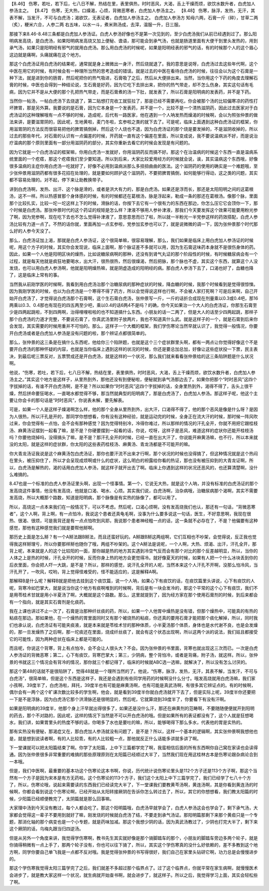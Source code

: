 【8.46】 伤寒，若吐，若下后，七八日不解，热结在里，表里俱热，时时恶风，大渴，舌上干燥而烦，欲饮水数升者，白虎加人参汤主之。
【8.47】 伤寒，无大热，口燥渴，心烦，背微恶寒者，白虎加人参汤主之。
【8.48】 伤寒，脉浮，发热，无汗，其表不解，当发汗，不可与白虎汤；渴欲饮，无表证者，白虎加人参汤主之。
白虎加人参汤方
知母六两，石膏一斤（碎），甘草二两（炙），粳米六合，人参二两
右五味，以水一斗，煮米熟汤成，去滓，温服一升，日三服。

那接下来8.46-8.48三条都是白虎加人参汤证。白虎人参汤好像也不是第一次见到的，至少白虎汤我们从前已经遇到过了。那么阳明病发高烧，是白虎汤，如果阳明病发高烧又加上便秘、谵语，那可能会到承气汤，也就是肠道里面有大便干到里头发热的，用到承气汤，如果只是阳明经有邪气的就用白虎汤。那么用白虎汤的时候呢，如果是阳明经表的邪气的话，有的时候那个人的这个眉心这边就是痛啊，头痛就痛在这个地方。

那这个白虎汤证用白虎汤的结果呢，通常就是身上微微出一身汗，然后烧就退了。我的意思是说呀，白虎汤过去这些年代啊，这个中医在用它的时候，有时候会有一种理所当然的思考造成的错误。就是过去的中医在看待白虎汤的时候，往往会以为这个石膏是一种下法，就是进到你的肠胃，然后呢把你的热气吸进，石膏吸了之后，然后从大便排出来。当然，当你用这个下药的角度去理解石膏的时候，中医也会得到一种结论说，生石膏是好药，因为它吃下去排出来，把你的热气带走，却不怎么伤身。其实这句话有毛病，因为它并不是从大便的那个孔把热气带走，而是石膏煮的汤一下肚，就发表了，所以石膏是阳明病的发表药，并不是下药。

当然你一帖汤，一帖白虎汤下去烧退了，第二贴想打完收工就狂拉了，那是已经不需要再吃，你会被那个汤的比较偏寒凉的药性打坏脾胃，那是另外算。我要说的是石膏，因为它本身是一个发表药，并不是一个，比较不是一个清热滋阴药，因此过去医家对于白虎汤证的这种理解哦有一点不够的时候，造成呢，后代有一路医家，他在遇到一个人呐发热而燥渴的时候啊，会以为照张仲景的做法来讲，是要滋胃阴的，因此呢，生地黄啦，麦门冬啦，玄参啦之类的就下去了。可是呢，临床上面遇到这种白虎汤证的框架，你用滋胃阴的方法反而很容易把他的脾胃搞倒掉，然后这个人烧也不退，因为白虎汤证的那个烧是要发掉的，不是滋阴收掉的，所以过去的那些年代，对石膏的认识有一点偏差的时候，开药就一直有这个偏差在里面，所以变成说，我不要说温病派不好，而是说治疗温病的那个原则里面有一部分用滋阴药的部分，其实你重新去看它的时候会发现是有问题的。

因为它就是一个白虎汤证的框架嘛，你用白虎汤一发就好，你用滋阴药反而搞不好。那这个在治温病的时候这个东西一直是温病系统里面的一个疙瘩，那这个疙瘩我们至少要知道。所以到后来，大家比较爱用经方的时候就会说，诶，其实温病这个东西哦，好像很多温病的主症你用白虎汤一吃就好了，好像不必用到温病派那么多扭扭曲曲的医法。这个滋阴药的使用的确实是一个难题哦，至少张仲景用滋阴药都有很多花招在处理的，就是要如何顾护这个滋阴药，不要把脾胃搞倒，如何能够行得动，这之类的问题，其实都不容易处理的。对不起，停下来让助教换带子。

讲到白虎汤啊，发热、出汗、这个脉是滑的，或者是洪大有力的，那是白虎汤。如果还是浮而长，那还是太阳阳明之间的这葛根汤，这不一样。所以热感冒那个身体感的时候，有的时候都还在葛根汤，脉是浮起来，勒成一条的那还在葛根汤。像那个脉，里面那个比较扎实，比较一坨一坨这样上下的时候，滑脉的话，你按下去它有一个很有力的东西在那边，你怎么压它它会顶你一下，那个时候是白虎汤。那张仲景时代的这个药证的规矩是怎么样？津液不够用人参补津液，那我们今天要发挥这个效果可能要用粉光参了啊，因为党参啊，现在吃下去也不怎么觉得补津液了，意思意思而已了啦，所以就一半粉光一半党参这样的药效搭配，白虎人参汤比较有力道一点了。不然的话你就，里面再加一点玄参啦，党参加玄参也可以了，就是说微微的调一下，因为张仲景那个时代那么好的人参今天没了。

那么，白虎汤证加上渴，那就是白虎人参汤证，这个很简单嘛，很容易理解，那么，我们如果是临床上用白虎加人参汤证的时候呢，用这个方子的时候，其实你会发现说，临床上面啊，那个脉证差不多就可以用，因为生石膏这味药本身就不是很伤身体的药。因此，如果一个人他是阳明区块的燥热，比如说糖尿病啊的那种，还没有到肾气丸证的那个阶段性的时候，有时候糖尿病会有一个过程，就是每天他就是疯狂地要喝水，出大汗，很热很热，然后很燥渴，然后把脉，那个脉也不虚，其实这个东西，就算这个人没发烧，也可以用白虎人参汤啊，他就是阳明燥热嘛，就是阴虚造成的阳明经的病。那白虎人参汤下去了，口渴也好了，血糖也降了，这是临床上常有的事。

当然我从前刚学医的时候啊，我看到用白虎汤治那个治糖尿病的那种症状的时候，降血糖的时候，我那个时候看到是觉得很惊悚。因为我刚学医的时候，也以为白虎汤是一个寒得不得了药方，所以会觉得说这样也行啊，不会被人家打死啊？可是后来啊，自己开始开白虎汤了，才觉得说白虎汤那个石膏啊，这个生石膏白虎汤，张仲景写一斤，一斤的话折合成现在剂量乘以0.3或0.4吧，那16两乘以0.3、0.4那也有现在的四五两至少吧，乘以0.4的话6两4不是吗？的确，你今天如果治一个大人的白虎汤证，你那生石膏至少是四两起跳啦，不到四两啊，治得哩哩啦啦的也不知道搞什么东西。小朋友的话一二两了，但是大人的话至少四两起跳，那样子那个白虎汤的力道才完整，不要说石膏了，你真武汤里附子放两片，我也不知道真什么武。就是这样子的一个，就是石膏到后来你会发现，其实需要的时候用重并不可怕的。那么，这样子一个大概的框架，我们学伤寒论当然早就认识了，我觉得一般情况，你要开白虎汤或者是白虎加人参汤是没有问题的啦，那个辨证点都很简单的。

那么，张仲景的这三条是在搞什么东西呢，他给你三个陷阱题，也就是这个三个症状群里头啊，都有一两点让你觉得好像这个不是要开白虎汤的那种怀疑的内容，也就是当你临床上遇到这样的状况的时候，你还是要总加总加，好像让这些症状投一下票，民主表决，到最后呢三票反对，五票赞成还是开白虎汤，就是这样的一个状况，那么我们就来看看张仲景给的这三条陷阱题是什么状况啊。

他说，“伤寒，若吐，若下后，七八日不解，热结在里，表里俱热，时时恶风，大渴，舌上干燥而烦，欲饮水数升者，白虎加人参汤主之。”其实这个地方是这样子，从里热到外，那他还没有到便秘啦，便秘就到承气汤那边去了。如果你把那个“时时恶风”这四个字拔掉的话，有谁不开白虎汤啊，是不是？所以如果你“时时恶风”这四个字拔掉的话，全身里热到外，渴得不得了，舌头上很干燥，然后拼命要狂喝水，一直喝水都觉得不够，那当然就典型的阳明病了，那是白虎汤了，白虎加人参汤。那这样子呢，他这个主要让你会卡的那句话是“时时恶风”，你说表未解，要先解表。

可是，如果一个人是这样子燥渴啊怎么样，他的那个全身从里热到外，出大汗，口渴得不得了，他的那个恶风是像是什么呀？是因为人很热，所以汗孔是开的，那同学你想想看，你有没有这种经验，就是运动完的时候，全身正在流大汗的时候，那时候一阵风吹过来，你会觉得有一点怕，会不会有那种感觉？因为觉得特别冷，冷得你难过，所以那样的情况的汗孔全开，你就不用把它跟桂枝汤、麻黄汤证摆到一起看了嘛，是不是？你硬要摆到一起看的话，你说，哎呀，这样子是恶风，难道这样的症状你还能开桂枝汤吗？你要他烧掉吗，没得搞头了嘛，是不是？那汗孔全开的时候，已经一直在出大汗了，你说能开麻黄汤嘛，也不行，所以本来就没的太阳，就是这样的症状群，你太阳的这些表药桂枝汤、麻黄汤、青龙汤都是不可能开的嘛。

你大青龙汤证我说是这个麻黄汤包白虎汤证，那你也要汗流不出来才行啊，那个状况的时候也没得搞了，但这种情况就是这个热闷在里头，被压抑住了，所以才会呈现成烦啊或什么的症状，这么明白的袒露给你看的热证，那也没有被压抑到的大青龙证啊，所以，白虎汤是解热的，渴的话用白虎加人参汤，就这样子就开出去了啊。临床上你遇到这样的状况还恶风的，也还算清楚啊，没什么难搞的。

8.47也是一个标准的白虎人参汤证里头啊，出现一个怪事情。第一个，它说无大热，就是这个人呐，并没有标准的白虎汤证的那个发高烧这件事情，他没有发高烧，他就是口渴、喝水、心烦。其实我们说，白虎汤啊，治杂病哦，治糖尿病那个渴啊，其实不需要发高烧，所以大概那个路数，知道是阳明病，那个脉像是有实热的脉像了，都可以用了。

所以，高烧这一点本来我们在一般情况下，可以不考虑。然后呢，口渴心烦啊，没有发高烧我们也认，那还有一句话，“背微恶寒者”，这个人啊，背上啊，有一点怕冷，我说这个患者还真龟毛啊，没事为什么要多说这一句话，医生，不好意思啊，我现在很热、很渴、很烦，可是我背还是有一点点怕吹到风耶，我说那个患者神经粗一点的话，这一条就不必存在了，不是？他偏要有这种感觉，那他有这种感觉我们就是要帮他掰啊。

那历史上面是怎么掰？有一个A掰法跟B掰法，而且还蛮好玩的。A掰跟B掰这两组啊，它们互相也不吵架，会觉得说，反正我也觉得我这样掰理亏，所以你要那样掰也随你了哦，两组不吵架的。这个A掰法是说呢，一个人啊，大热、烦渴、出汗，汗孔全开，那背上呢，本来就是人的这个比较阳的一面，那你越是热的地方其实遇到冷空气反而会有那个对比的那个反差越明显，所以，当你的人体之上是热的时候，汗孔全开的时候，反而你身上热的地方会更觉得冷。就好像夏天的时候，如果有人把一个什么冰块丢到你的后衣里面，你会把人吓一大跳，是不是？所以，那样的感觉，说汗孔全开的人呢，当然本来这个人汗孔不开啊，没那么怕冷风，当汗孔开了，一吹风，哎哟，背上觉得怪难受的，怪不能适应的，这是解释A啊。

那解释B是什么呢？解释B就是把他去挂到这个痰饮篇，说一个人呐，如果心下有痰饮的话，在痰饮篇里头讲说，心下有痰饮的人呢，背寒冷如巴掌大，就是说当你这个地方有痰啊堆到的时候啊，背后是有一块会发冷的，那这个平常的这个心下有痰饮，我们不是用苓桂术甘就是用小半夏汤了啊，大概就是这个路数。那么，这里就提到了，因为经方家在那个使用石膏剂的时候，到后来都会有一个指向，就是其实石膏剂是化痰药。

我在上课也讲过不止一次了，石膏是治那种纤丝痰的药，所以，如果一个人他胃中燥热是没有错，但那个燥热中，可能真的有热的粘痰在那边。那如果他，在一个燥热的胃里面同时又有那个被烧热的粘痰，你还真的要用石膏才能把那个痰化解掉，所以，同时我们也承认说，白虎汤证有可能夹痰液，就是本来就是苓桂术甘的那种体质，小半夏汤那个体质，身体也是水代谢不良，也是会发燥的，那一旦发燥热了之后啊，那一坨痰还在里面，烧成纤丝痰了，就会有这个状态出现啊，所以这两个派的说法，我们姑且都接受它的可能性，因为两种症状在临床上都是可能的。

而且呢，你说这个背寒，背上有点怕冷，会不会让人很头大？不会。因为张仲景的书里面，背寒也就出现这三次而已。一次是白虎人参汤证的背微恶寒；第二，心下有痰饮，背寒巴掌大；第三，少阴病，整个背怕冷，或者是背痛，附子汤，就这样。所以，张仲景的书就这三个情况会有背冷的情况，那你就三个都记得了，临床的时候就ABC选一选嘛，就解决了，所以没有怎么讨厌的。

那这个第48的话就不是很陷阱了，觉得48就是一个理所当然的了。他说，“伤寒，脉浮，发热，无汗，其表不解，当发汗，不可与白虎汤”，很简单嘛，但是这个东西是这样子，我还是会遇到有些同学用药的时候啊没什么分寸。哦发高烧就用白虎汤嘛，我们家小孩啊，39度半了，白虎汤啦，拜托，39度半也有可能是麻黄汤啊，也有可能是真武汤啊，有很多其它辨证点的。有的时候啊，偶尔会有一两个这个旷课次数比较多的学生啊，他会，就是看到39度半你就白虎汤就开下去了，但是实际上呢，39度半你还要把一下是不是浮脉，因为白虎汤它那个洪滑脉还是很明显的，然后呢，它就算烧到39度半了，你要看下有没有汗啊。

如果是阳明病的39度半，他那个身上汗早就出得很多了，如果还是没什么汗，那还在麻黄剂的范畴啊，不要随随便便就开到阳明的药去，那个不对路的，因此呢，这样的情况下当然是不可以开白虎汤的哦。但是如果所有的表证都没有了，这个人就是狂想喝水，我们讲，如果胃里头的热度不够的话，你喝多了水也是要吐的嘛，所以，能够喝得下那么多水，代表他的胃是实热的。

那有实热没有便秘，那渴症又在，那白虎加人参汤就没有问题了，是不是？所以，这样一个基本的逻辑啊，其实张仲景啊我想他也是，就是想到说读者啊，有的人比较乖，有的人比较粗一点，那他就反正什么话能多讲就多讲了啊。

下一堂课就可以把太阳篇结束了啊。你学了太阳篇，上中下三篇都学完了啊，我蛮相信后面的所有东西啊你自己窝在家读也会读得通。因为张仲景很多非常重要的难搞的那些原理原则在太阳篇已经顺过大半了，当然我们现在用这桂林古本是伤寒论跟杂病论合到一本哦。

但是，我们中医啊，最重要的基本功这个伤寒论这本书啊，你说，历代统计说伤寒论里头是112个方子还是113个方子啊，那这个当然有一个方子是因为宋本是有方无药啦。这个伤寒论的113个方子，我们这个太阳上中下三篇学完了，我们已经学了七八十个方了，所以，伤寒论哦，说起来需要读的东西我们已经读完大半了，下一堂课我们要教黄芩汤啊，黄连汤啊，其是你看到黄连汤的时候啊，你都会看到说这个伤寒论啊，已经开始从太阳转接厥阴在告诉你怎么转过去了，所以，其它的你想想看，我们教太阳篇的时候，少阳篇已经顺便教完了，太阴篇就是那么回事嘛。

大家理中汤到今天没有教过，每个人都会吃了。那这个阳明篇哦，白虎汤早就学会了，白虎人参汤这会也学会了，剩下承气汤，大家都会觉得这一辈子不要用到就好了嘛，刚发烧的时候就白虎汤了结，不要走到承气汤证。那阳明篇那剩下来那个黄疸只是一个专题，那消化轴的那个病变也是一个小专题，就是药味加减。那这个我想少阴的话，因为真武汤教过了，少阴也打完大半了，剩下来这个厥阴的话，乌梅丸跟当归四逆汤。

但是从另外一个角度来讲，我觉得学伤寒啊，教书先生其实就好像是那个骑脚踏车的那个，小朋友的脚踏车旁边多两个轮子，就是你骑得稍微有一点上手了，那两个轮子没有，你也可以往下骑了，所以，其实这个学伤寒真的没什么好依赖的，差不多教到这个地方啊，同学你要自己单飞我是一点都不反对哦。我是觉得张仲景的书写得很好，我们自己在家里头钻研它啊，功力总是会慢慢进步的。

那这个学伤寒我觉得太阳三篇学完了之后，我们就差不多超过那个临界点了。过了这个临界点，你就平常在家生病啊，就慢慢医术会进步了，就是教大家这样一个状况，就生病就开始查书啊，就会进步了，就这样子。所以之后，我觉得学习上面，其实会轻松些了啊。
